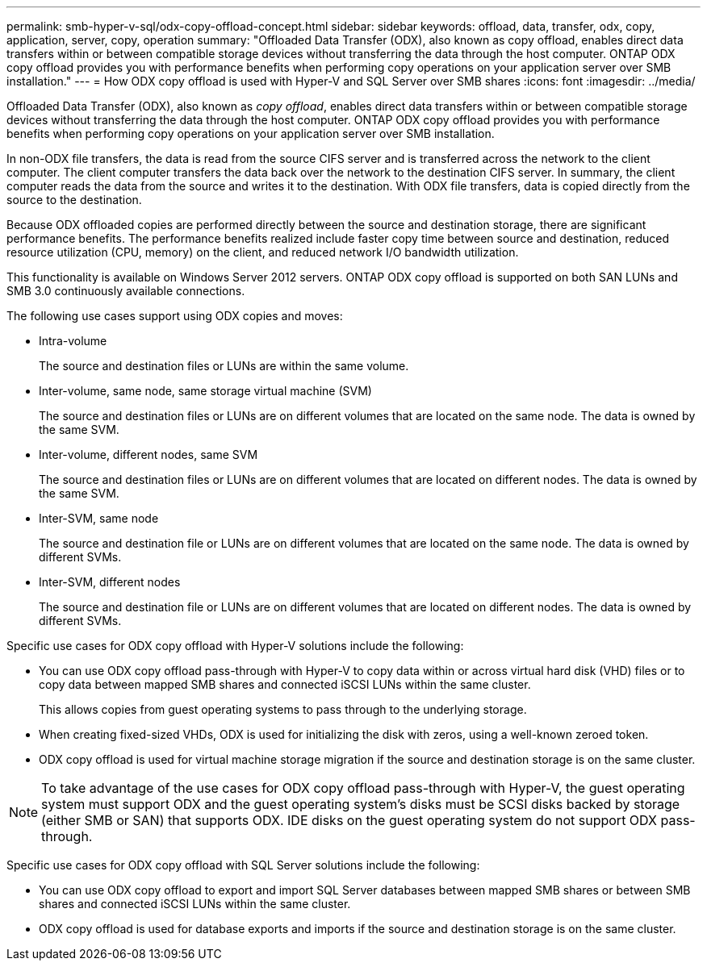 ---
permalink: smb-hyper-v-sql/odx-copy-offload-concept.html
sidebar: sidebar
keywords: offload, data, transfer, odx, copy, application, server, copy, operation 
summary: "Offloaded Data Transfer (ODX), also known as copy offload, enables direct data transfers within or between compatible storage devices without transferring the data through the host computer. ONTAP ODX copy offload provides you with performance benefits when performing copy operations on your application server over SMB installation."
---
= How ODX copy offload is used with Hyper-V and SQL Server over SMB shares
:icons: font
:imagesdir: ../media/

[.lead]
Offloaded Data Transfer (ODX), also known as _copy offload_, enables direct data transfers within or between compatible storage devices without transferring the data through the host computer. ONTAP ODX copy offload provides you with performance benefits when performing copy operations on your application server over SMB installation.

In non-ODX file transfers, the data is read from the source CIFS server and is transferred across the network to the client computer. The client computer transfers the data back over the network to the destination CIFS server. In summary, the client computer reads the data from the source and writes it to the destination. With ODX file transfers, data is copied directly from the source to the destination.

Because ODX offloaded copies are performed directly between the source and destination storage, there are significant performance benefits. The performance benefits realized include faster copy time between source and destination, reduced resource utilization (CPU, memory) on the client, and reduced network I/O bandwidth utilization.

This functionality is available on Windows Server 2012 servers. ONTAP ODX copy offload is supported on both SAN LUNs and SMB 3.0 continuously available connections.

The following use cases support using ODX copies and moves:

* Intra-volume
+
The source and destination files or LUNs are within the same volume.

* Inter-volume, same node, same storage virtual machine (SVM)
+
The source and destination files or LUNs are on different volumes that are located on the same node. The data is owned by the same SVM.

* Inter-volume, different nodes, same SVM
+
The source and destination files or LUNs are on different volumes that are located on different nodes. The data is owned by the same SVM.

* Inter-SVM, same node
+
The source and destination file or LUNs are on different volumes that are located on the same node. The data is owned by different SVMs.

* Inter-SVM, different nodes
+
The source and destination file or LUNs are on different volumes that are located on different nodes. The data is owned by different SVMs.

Specific use cases for ODX copy offload with Hyper-V solutions include the following:

* You can use ODX copy offload pass-through with Hyper-V to copy data within or across virtual hard disk (VHD) files or to copy data between mapped SMB shares and connected iSCSI LUNs within the same cluster.
+
This allows copies from guest operating systems to pass through to the underlying storage.

* When creating fixed-sized VHDs, ODX is used for initializing the disk with zeros, using a well-known zeroed token.
* ODX copy offload is used for virtual machine storage migration if the source and destination storage is on the same cluster.

[NOTE]
====
To take advantage of the use cases for ODX copy offload pass-through with Hyper-V, the guest operating system must support ODX and the guest operating system's disks must be SCSI disks backed by storage (either SMB or SAN) that supports ODX. IDE disks on the guest operating system do not support ODX pass-through.
====

Specific use cases for ODX copy offload with SQL Server solutions include the following:

* You can use ODX copy offload to export and import SQL Server databases between mapped SMB shares or between SMB shares and connected iSCSI LUNs within the same cluster.
* ODX copy offload is used for database exports and imports if the source and destination storage is on the same cluster.

